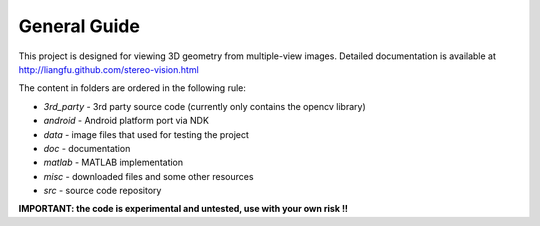 .. -*- restructuredtext -*-

General Guide
--------------------

This project is designed for viewing 3D geometry from multiple-view images.
Detailed documentation is available at 
http://liangfu.github.com/stereo-vision.html

The content in folders are ordered in the following rule:

* *3rd_party* - 3rd party source code 
  (currently only contains the opencv library)
* *android* - Android platform port via NDK
* *data* - image files that used for testing the project
* *doc* - documentation
* *matlab* - MATLAB implementation
* *misc* - downloaded files and some other resources
* *src* - source code repository

**IMPORTANT: the code is experimental and untested, use with your own risk !!**

